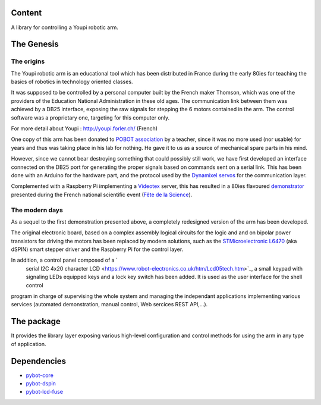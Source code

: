 Content
=======

A library for controlling a Youpi robotic arm.

The Genesis
===========

The origins
-----------

The Youpi robotic arm is an educational tool which has been distributed in France
during the early 80ies for teaching the basics of robotics in technology oriented classes.

.. image:: youpi-orig.jpg
   :width: 50%
   :align: center

It was supposed to be controlled by a personal computer built by the French maker
Thomson, which was one of the providers of the Education National Administration in these old ages.
The communication link between them was achieved by a DB25 interface, exposing the raw signals
for stepping the 6 motors contained in the arm. The control software was a proprietary one,
targeting for this computer only.

For more detail about Youpi : `<http://youpi.forler.ch/>`_ (French)

One copy of this arm has been donated to `POBOT association <http://www.pobot.org>`_ by a teacher,
since it was no more used (nor usable) for years and thus was taking place in his lab for nothing.
He gave it to us as a source of mechanical spare parts in his mind.

However, since we cannot bear destroying something that could possibly still work, we have
first developed an interface connected on the DB25 port for generating the proper signals
based on commands sent on a serial link. This has been done with an Arduino for the hardware
part, and the protocol used by the `Dynamixel servos <http://www.robotis.com/xe/dynamixel_en>`_
for the communication layer.

Complemented with a Raspberry Pi implementing a `Videotex <https://en.wikipedia.org/wiki/Videotex>`_ server,
this has resulted in a 80ies flavoured `demonstrator <http://www.pobot.org/Le-mariage-des-annees-80-et-2010.html>`_
presented during the French national scientific event (`Fête de la Science <http://www.fetedelascience.fr/>`_).

.. image:: youpinitel.jpg
   :width: 50%
   :align: center


The modern days
---------------

As a sequel to the first demonstration presented above, a completely redesigned version of the arm
has been developed.

The original electronic board, based on a complex assembly logical circuits for the logic and and
on bipolar power transistors for driving the motors has been replaced by modern solutions, such as the
`STMicroelectronic L6470 <http://www.st.com/content/st_com/en/products/motor-drivers/stepper-motor-drivers/l6470.html>`_
(aka dSPIN) smart stepper driver and the Raspberry Pi for the control layer.

In addition, a control panel composed of a ̀
 serial I2C 4x20 character LCD <https://www.robot-electronics.co.uk/htm/Lcd05tech.htm>`_,
 a small keypad with signaling LEDs equipped keys and a lock key switch has been added.
 It is used as the user interface for the shell control
program in charge of supervising the whole system and managing the independant applications implementing
various services (automated demonstration, manual control, Web sercices REST API,...).

.. image:: youpi-new-generation.jpg
   :width: 50%
   :align: center

The package
===========

It provides the library layer exposing various high-level configuration and control methods
for using the arm in any type of application.

Dependencies
============

- `pybot-core <https://github.com/pobot-pybot/pybot-youpi2>`_
- `pybot-dspin <https://github.com/pobot-pybot/pybot-dspin>`_
- `pybot-lcd-fuse <https://github.com/pobot-pybot/pybot-lcd-fuse>`_
